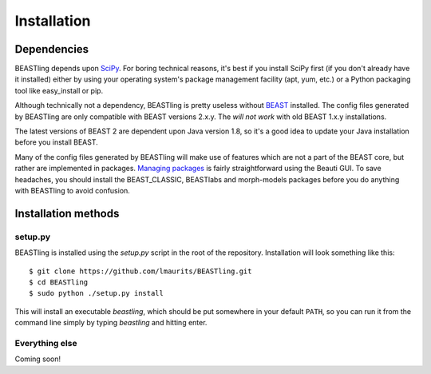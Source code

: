============
Installation
============

Dependencies
------------

BEASTling depends upon `SciPy <http://www.scipy.org/>`_.  For boring technical reasons, it's best if you install SciPy first (if you don't already have it installed) either by using your operating system's package management facility (apt, yum, etc.) or a Python packaging tool like easy_install or pip.

Although technically not a dependency, BEASTling is pretty useless without `BEAST <http://beast2.org>`_ installed.  The config files generated by BEASTling are only compatible with BEAST versions 2.x.y.  The *will not work* with old BEAST 1.x.y installations.

The latest versions of BEAST 2 are dependent upon Java version 1.8, so it's a good idea to update your Java installation before you install BEAST.

Many of the config files generated by BEASTling will make use of features which are not a part of the BEAST core, but rather are implemented in packages.  `Managing packages <http://beast2.org/managing-packages/>`_ is fairly straightforward using the Beauti GUI.  To save headaches, you should install the BEAST_CLASSIC, BEASTlabs and morph-models packages before you do anything with BEASTling to avoid confusion.

Installation methods
--------------------

setup.py
~~~~~~~~

BEASTling is installed using the `setup.py` script in the root of the repository.
Installation will look something like this::

	$ git clone https://github.com/lmaurits/BEASTling.git
	$ cd BEASTling
	$ sudo python ./setup.py install

This will install an executable `beastling`, which should be put somewhere in your default ``PATH``, so you can run it from the command line simply by typing `beastling` and hitting enter.

Everything else
~~~~~~~~~~~~~~~

Coming soon!

